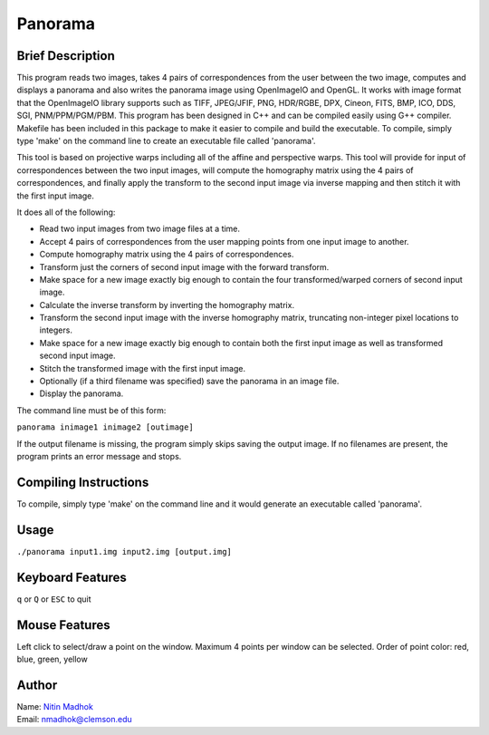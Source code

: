 ========
Panorama
========

Brief Description
=================

This program reads two images, takes 4 pairs of correspondences from the user between the two image, computes and
displays a panorama and also writes the panorama image using OpenImageIO and OpenGL. It works with image format that
the OpenImageIO library supports such as TIFF, JPEG/JFIF, PNG, HDR/RGBE, DPX, Cineon, FITS, BMP, ICO, DDS, SGI,
PNM/PPM/PGM/PBM. This program has been designed in C++ and can be compiled easily using G++ compiler. Makefile has been
included in this package to make it easier to compile and build the executable. To compile, simply type 'make' on the
command line to create an executable file called 'panorama'.

This tool is based on projective warps including all of the affine and perspective warps. This tool will provide for input of correspondences between the two input images, will compute the homography matrix using the 4 pairs of correspondences, and finally apply the transform to the second input image via inverse mapping and then stitch it with the first input image.

It does all of the following:

* Read two input images from two image files at a time.
* Accept 4 pairs of correspondences from the user mapping points from one input image to another.
* Compute homography matrix using the 4 pairs of correspondences.
* Transform just the corners of second input image with the forward transform.
* Make space for a new image exactly big enough to contain the four transformed/warped corners of second input image.
* Calculate the inverse transform by inverting the homography matrix.
* Transform the second input image with the inverse homography matrix, truncating non-integer pixel locations to integers.
* Make space for a new image exactly big enough to contain both the first input image as well as transformed second input image.
* Stitch the transformed image with the first input image.
* Optionally (if a third filename was specified) save the panorama in an image file.
* Display the panorama.


The command line must be of this form:

``panorama inimage1 inimage2 [outimage]``

If the output filename is missing, the program simply skips saving the output image. If no filenames are present, the program prints an error message and stops.

Compiling Instructions
======================

To compile, simply type 'make' on the command line and it would generate an executable called 'panorama'.

Usage
=====

``./panorama input1.img input2.img [output.img]``

Keyboard Features
=================

``q`` or ``Q`` or ``ESC`` to quit

Mouse Features
==============

Left click to select/draw a point on the window. Maximum 4 points per window can be selected. 
Order of point color: red, blue, green, yellow

Author
======

| Name: `Nitin Madhok`_

.. _Nitin Madhok: http://www.github.com/nmadhok
| Email: `nmadhok@clemson.edu`_

.. _nmadhok@clemson.edu: mailto:nmadhok@clemson.edu?subject=Regarding Panorama GitHub Project
